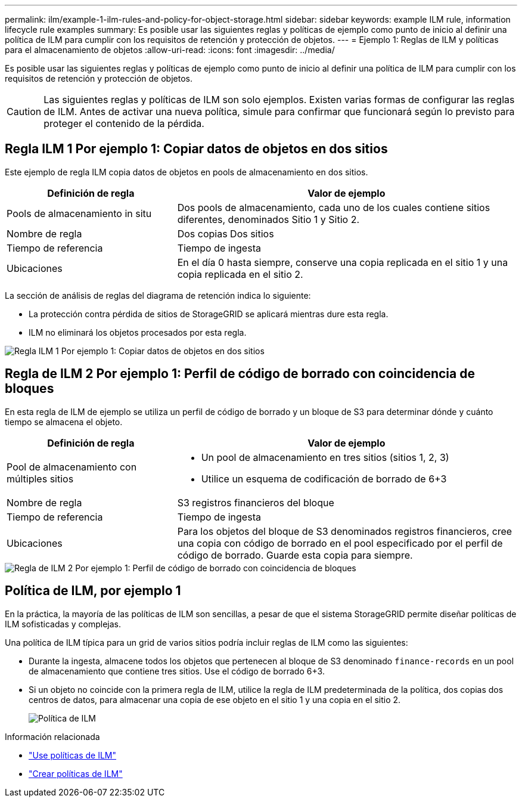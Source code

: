 ---
permalink: ilm/example-1-ilm-rules-and-policy-for-object-storage.html 
sidebar: sidebar 
keywords: example ILM rule, information lifecycle rule examples 
summary: Es posible usar las siguientes reglas y políticas de ejemplo como punto de inicio al definir una política de ILM para cumplir con los requisitos de retención y protección de objetos. 
---
= Ejemplo 1: Reglas de ILM y políticas para el almacenamiento de objetos
:allow-uri-read: 
:icons: font
:imagesdir: ../media/


[role="lead"]
Es posible usar las siguientes reglas y políticas de ejemplo como punto de inicio al definir una política de ILM para cumplir con los requisitos de retención y protección de objetos.


CAUTION: Las siguientes reglas y políticas de ILM son solo ejemplos. Existen varias formas de configurar las reglas de ILM. Antes de activar una nueva política, simule para confirmar que funcionará según lo previsto para proteger el contenido de la pérdida.



== Regla ILM 1 Por ejemplo 1: Copiar datos de objetos en dos sitios

Este ejemplo de regla ILM copia datos de objetos en pools de almacenamiento en dos sitios.

[cols="1a,2a"]
|===
| Definición de regla | Valor de ejemplo 


 a| 
Pools de almacenamiento in situ
 a| 
Dos pools de almacenamiento, cada uno de los cuales contiene sitios diferentes, denominados Sitio 1 y Sitio 2.



 a| 
Nombre de regla
 a| 
Dos copias Dos sitios



 a| 
Tiempo de referencia
 a| 
Tiempo de ingesta



 a| 
Ubicaciones
 a| 
En el día 0 hasta siempre, conserve una copia replicada en el sitio 1 y una copia replicada en el sitio 2.

|===
La sección de análisis de reglas del diagrama de retención indica lo siguiente:

* La protección contra pérdida de sitios de StorageGRID se aplicará mientras dure esta regla.
* ILM no eliminará los objetos procesados por esta regla.


image::../media/ilm_rule_two_copies_two_data_centers.png[Regla ILM 1 Por ejemplo 1: Copiar datos de objetos en dos sitios]



== Regla de ILM 2 Por ejemplo 1: Perfil de código de borrado con coincidencia de bloques

En esta regla de ILM de ejemplo se utiliza un perfil de código de borrado y un bloque de S3 para determinar dónde y cuánto tiempo se almacena el objeto.

[cols="1a,2a"]
|===
| Definición de regla | Valor de ejemplo 


 a| 
Pool de almacenamiento con múltiples sitios
 a| 
* Un pool de almacenamiento en tres sitios (sitios 1, 2, 3)
* Utilice un esquema de codificación de borrado de 6+3




 a| 
Nombre de regla
 a| 
S3 registros financieros del bloque



 a| 
Tiempo de referencia
 a| 
Tiempo de ingesta



 a| 
Ubicaciones
 a| 
Para los objetos del bloque de S3 denominados registros financieros, cree una copia con código de borrado en el pool especificado por el perfil de código de borrado. Guarde esta copia para siempre.

|===
image::../media/ilm_rule_ec_for_s3_bucket_finance_records.png[Regla de ILM 2 Por ejemplo 1: Perfil de código de borrado con coincidencia de bloques]



== Política de ILM, por ejemplo 1

En la práctica, la mayoría de las políticas de ILM son sencillas, a pesar de que el sistema StorageGRID permite diseñar políticas de ILM sofisticadas y complejas.

Una política de ILM típica para un grid de varios sitios podría incluir reglas de ILM como las siguientes:

* Durante la ingesta, almacene todos los objetos que pertenecen al bloque de S3 denominado `finance-records` en un pool de almacenamiento que contiene tres sitios. Use el código de borrado 6+3.
* Si un objeto no coincide con la primera regla de ILM, utilice la regla de ILM predeterminada de la política, dos copias dos centros de datos, para almacenar una copia de ese objeto en el sitio 1 y una copia en el sitio 2.
+
image::../media/policy_1_configured_policy.png[Política de ILM, por ejemplo 1]



.Información relacionada
* link:ilm-policy-overview.html["Use políticas de ILM"]
* link:creating-ilm-policy.html["Crear políticas de ILM"]

